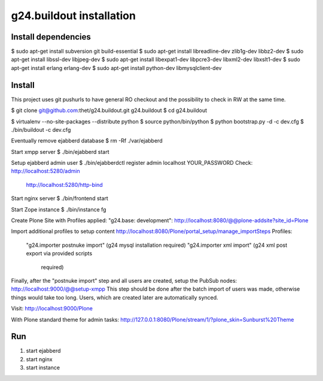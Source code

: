 g24.buildout installation
=========================

Install dependencies
--------------------

$ sudo apt-get install subversion git build-essential
$ sudo apt-get install libreadline-dev zlib1g-dev libbz2-dev
$ sudo apt-get install libssl-dev libjpeg-dev
$ sudo apt-get install libexpat1-dev libpcre3-dev libxml2-dev libxslt1-dev
$ sudo apt-get install erlang erlang-dev
$ sudo apt-get install python-dev libmysqlclient-dev


Install
-------

This project uses git pushurls to have general RO checkout and the possibility
to check in RW at the same time.

$ git clone git@github.com:thet/g24.buildout.git g24.buildout
$ cd g24.buildout

$ virtualenv --no-site-packages --distribute python
$ source python/bin/python
$ python bootstrap.py -d -c dev.cfg
$ ./bin/buildout -c dev.cfg

Eventually remove ejabberd database
$ rm -Rf ./var/ejabberd

Start xmpp server
$ ./bin/ejabberd start

Setup ejabberd admin user
$ ./bin/ejabberdctl register admin localhost YOUR_PASSWORD
Check: http://localhost:5280/admin
       http://localhost:5280/http-bind

Start nginx server
$ ./bin/frontend start

Start Zope instance
$ ./bin/instance fg

Create Plone Site with Profiles applied: "g24.base: development":
http://localhost:8080/@@plone-addsite?site_id=Plone

Import additional profiles to setup content
http://localhost:8080/Plone/portal_setup/manage_importSteps
Profiles:
    "g24.importer postnuke import" (g24 mysql installation required)
    "g24.importer xml import" (g24 xml post export via provided scripts
                               required)

Finally, after the "postnuke import" step and all users are created,
setup the PubSub nodes:
http://localhost:9000/@@setup-xmpp
This step should be done after the batch import of users was made, otherwise
things would take too long.
Users, which are created later are automatically synced.


Visit: http://localhost:9000/Plone

With Plone standard theme for admin tasks: http://127.0.0.1:8080/Plone/stream/1/?plone_skin=Sunburst%20Theme

Run
---

1) start ejabberd
2) start nginx
3) start instance
